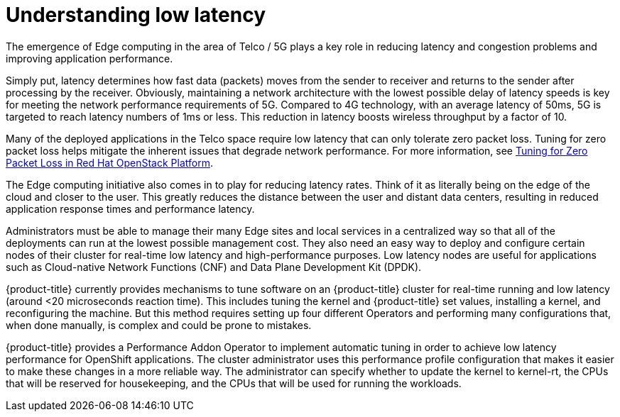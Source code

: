 // Module included in the following assemblies:
// Epic CNF-78
// * scalability_and_performance/cnf-performance-addon-operator-for-low-latency-nodes.adoc

[id="cnf-understanding-low-latency_{context}"]
= Understanding low latency

The emergence of Edge computing in the area of Telco / 5G plays a key role in
reducing latency and congestion problems and improving application performance.

Simply put, latency determines how fast data (packets) moves from the sender to
receiver and returns to the sender after processing by the receiver. Obviously,
maintaining a network architecture with the lowest possible delay of latency
speeds is key for meeting the network performance requirements of 5G. Compared
to 4G technology, with an average latency of 50ms, 5G is targeted to reach
latency numbers of 1ms or less. This reduction in latency boosts wireless
throughput by a factor of 10.

Many of the deployed applications in the Telco space require low latency that
can only tolerate zero packet loss. Tuning for zero packet loss helps mitigate
the inherent issues that degrade network performance. For more information, see
link:https://www.redhat.com/en/blog/tuning-zero-packet-loss-red-hat-openstack-platform-part-1[Tuning
for Zero Packet Loss in Red Hat OpenStack Platform].

The Edge computing initiative also comes in to play for reducing latency rates.
Think of it as literally being on the edge of the cloud and closer to the user.
This greatly reduces the distance between the user and distant data centers,
resulting in reduced application response times and performance latency.

Administrators must be able to manage their many Edge sites and local services
in a centralized way so that all of the deployments can run at the lowest
possible management cost. They also need an easy way to deploy and configure
certain nodes of their cluster for real-time low latency and high-performance
purposes. Low latency nodes are useful for applications such as Cloud-native
Network Functions (CNF) and Data Plane Development Kit (DPDK).

{product-title} currently provides mechanisms to tune software on an
{product-title} cluster for real-time running and low latency (around <20
microseconds reaction time). This includes tuning the kernel and {product-title}
set values, installing a kernel, and reconfiguring the machine. But this method
requires setting up four different Operators and performing many configurations
that, when done manually, is complex and could be prone to mistakes.

{product-title} provides a Performance Addon Operator to implement automatic
tuning in order to achieve low latency performance for OpenShift applications.
The cluster administrator uses this performance profile configuration that makes
it easier to make these changes in a more reliable way. The administrator can
specify whether to update the kernel to kernel-rt, the CPUs that will be
reserved for housekeeping, and the CPUs that will be used for running the
workloads.
